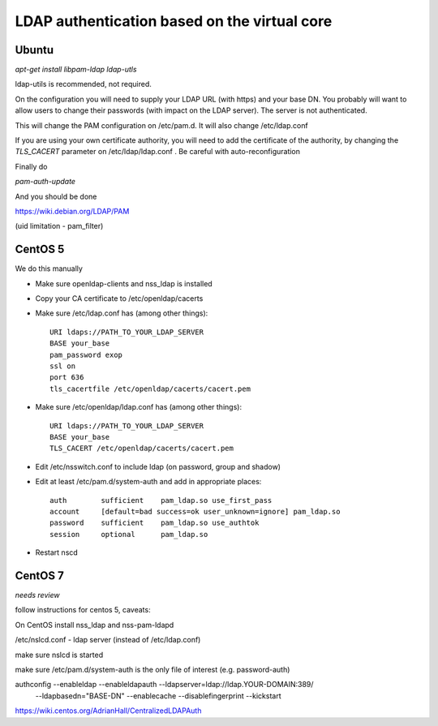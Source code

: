=============================================
LDAP authentication based on the virtual core
=============================================



Ubuntu
------

`apt-get install libpam-ldap ldap-utls`


ldap-utils is recommended, not required.

On the configuration you will need to supply your LDAP URL (with https)
and your base DN. You probably will want to allow users to change their
passwords (with impact on the LDAP server). The server is not authenticated.

This will change the PAM configuration on /etc/pam.d. It will also
change /etc/ldap.conf

If you are using your own certificate authority, you will need to add
the certificate of the authority, by changing the `TLS_CACERT` parameter
on /etc/ldap/ldap.conf . Be careful with auto-reconfiguration

Finally do

`pam-auth-update`


And you should be done

https://wiki.debian.org/LDAP/PAM



(uid limitation - pam_filter)


CentOS 5
--------

We do this manually

* Make sure openldap-clients and nss_ldap is installed
* Copy your CA certificate to /etc/openldap/cacerts
* Make sure /etc/ldap.conf has (among other things)::

    URI ldaps://PATH_TO_YOUR_LDAP_SERVER
    BASE your_base
    pam_password exop
    ssl on
    port 636
    tls_cacertfile /etc/openldap/cacerts/cacert.pem

* Make sure /etc/openldap/ldap.conf has (among other things)::

    URI ldaps://PATH_TO_YOUR_LDAP_SERVER
    BASE your_base
    TLS_CACERT /etc/openldap/cacerts/cacert.pem
    
* Edit /etc/nsswitch.conf to include ldap (on password, group and shadow)
* Edit at least /etc/pam.d/system-auth and add in appropriate places::

    auth        sufficient    pam_ldap.so use_first_pass
    account     [default=bad success=ok user_unknown=ignore] pam_ldap.so
    password    sufficient    pam_ldap.so use_authtok
    session     optional      pam_ldap.so

* Restart nscd

CentOS 7
--------

*needs review*

follow instructions for centos 5, caveats:

On CentOS install nss_ldap and nss-pam-ldapd

/etc/nslcd.conf - ldap server (instead of /etc/ldap.conf)

make sure nslcd is started

make sure /etc/pam.d/system-auth is the only file of interest (e.g. password-auth)


authconfig --enableldap --enableldapauth --ldapserver=ldap://ldap.YOUR-DOMAIN:389/ \
  --ldapbasedn="BASE-DN" --enablecache --disablefingerprint --kickstart

https://wiki.centos.org/AdrianHall/CentralizedLDAPAuth
